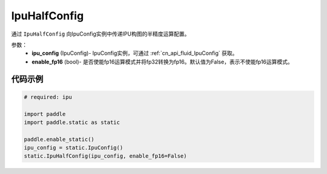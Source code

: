 .. _cn_api_fluid_IpuHalfConfig:

IpuHalfConfig
-------------------------------


.. py::function:: paddle.static.IpuHalfConfig(ipu_config, enable_fp16=False)


通过 ``IpuHalfConfig`` 向IpuConfig实例中传递IPU构图的半精度运算配置。


参数：
    - **ipu_config** (IpuConfig)- IpuConfig实例，可通过 :ref:`cn_api_fluid_IpuConfig` 获取。
    - **enable_fp16** (bool)- 是否使能fp16运算模式并将fp32转换为fp16。默认值为False，表示不使能fp16运算模式。

代码示例
::::::::::

.. code-block:: python
	
    # required: ipu
    
    import paddle
    import paddle.static as static
            
    paddle.enable_static()
    ipu_config = static.IpuConfig()
    static.IpuHalfConfig(ipu_config, enable_fp16=False)